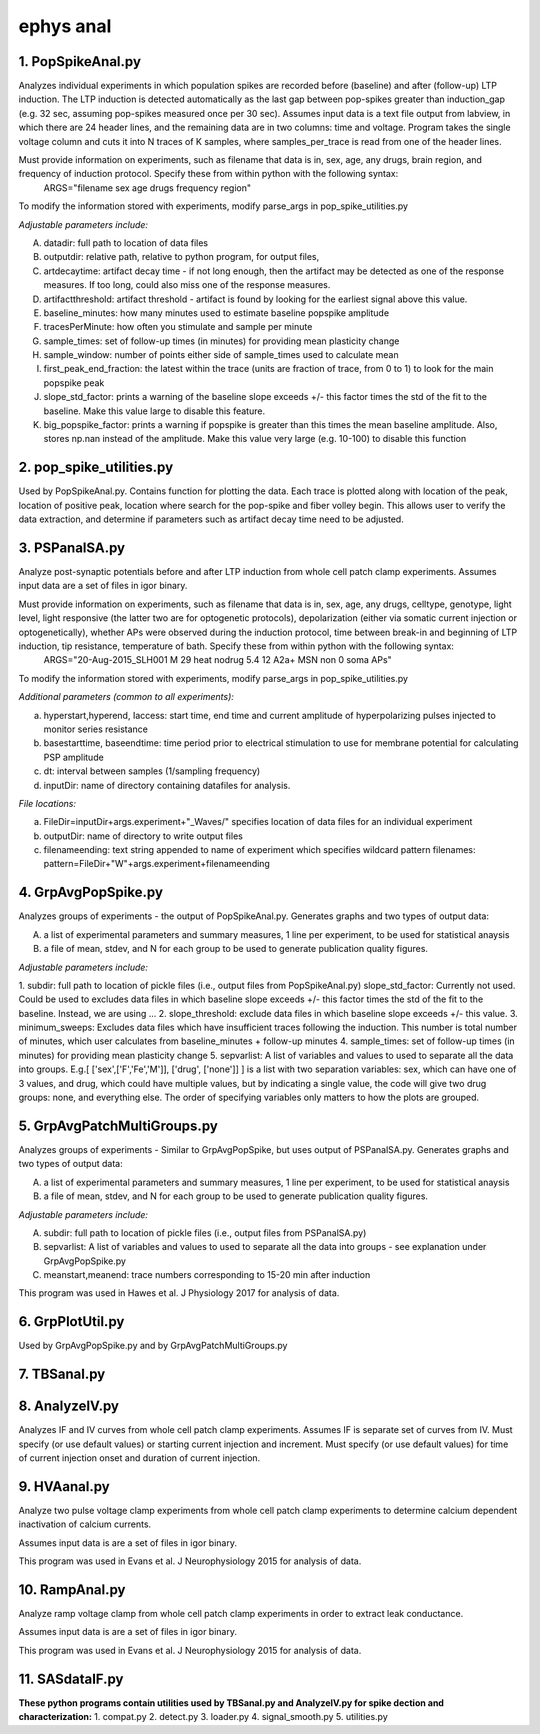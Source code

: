 ==========
ephys anal
==========
**1. PopSpikeAnal.py**
------------------------
Analyzes individual experiments in which population spikes are recorded before (baseline) and after (follow-up) LTP induction.  The LTP induction is detected automatically as the last gap between pop-spikes greater than induction_gap (e.g. 32 sec, assuming pop-spikes measured once per 30 sec).  Assumes input data is a text file output from labview, in which there are 24 header lines, and the remaining data are in two columns: time and voltage.  Program takes the single voltage column and cuts it into N traces of K samples, where samples_per_trace is read from one of the header lines.

Must provide information on experiments, such as filename that data is in, sex, age, any drugs, brain region, and frequency of induction protocol. Specify these from within python with the following syntax:
   ARGS="filename sex age drugs frequency region"

To modify the information stored with experiments, modify parse_args in pop_spike_utilities.py

*Adjustable parameters include:*

A. datadir: full path to location of data files
B. outputdir: relative path, relative to python program, for output files,
C. artdecaytime: artifact decay time - if not long enough, then the artifact may be detected as one of the response measures.  If too long, could also miss one of the response measures.
D. artifactthreshold: artifact threshold - artifact is found by looking for the earliest signal above this value.
E. baseline_minutes: how many minutes used to estimate baseline popspike amplitude
F. tracesPerMinute: how often you stimulate and sample per minute
G. sample_times: set of follow-up times (in minutes) for providing mean plasticity change
H. sample_window: number of points either side of sample_times used to calculate mean
I. first_peak_end_fraction: the latest within the trace (units are fraction of trace, from 0 to 1) to look for the main popspike peak
J. slope_std_factor: prints a warning of the baseline slope exceeds +/- this factor times the std of the fit to the baseline.  Make this value large to disable this feature.
K. big_popspike_factor: prints a warning if popspike is greater than this times the mean baseline amplitude.  Also, stores np.nan instead of the amplitude.  Make this value very large (e.g. 10-100) to disable this function

**2. pop_spike_utilities.py**
--------------------------------
Used by PopSpikeAnal.py.  Contains function for plotting the data.  Each trace is plotted along with location of the peak, location of positive peak, location where search for the pop-spike and fiber volley begin.  This allows user to verify the data extraction, and determine if parameters such as artifact decay time need to be adjusted.

**3. PSPanalSA.py**
------------------------
Analyze post-synaptic potentials before and after LTP induction from whole cell patch clamp experiments. Assumes input data are a set of files in igor binary.

Must provide information on experiments, such as filename that data is in, sex, age, any drugs, celltype, genotype, light level, light responsive (the latter two are for optogenetic protocols), depolarization (either via somatic current injection or optogenetically), whether APs were observed during the induction protocol, time between break-in and beginning of LTP induction, tip resistance, temperature of bath.  Specify these from within python with the following syntax:
   ARGS="20-Aug-2015_SLH001 M 29 heat nodrug 5.4 12 A2a+ MSN non 0 soma APs"

To modify the information stored with experiments, modify parse_args in pop_spike_utilities.py

*Additional parameters (common to all experiments):*

a. hyperstart,hyperend, Iaccess: start time, end time and current amplitude of hyperpolarizing pulses injected to monitor series resistance
b. basestarttime, baseendtime: time period prior to electrical stimulation to use for membrane potential for calculating PSP amplitude
c. dt: interval between samples (1/sampling frequency)
d. inputDir: name of directory containing datafiles for analysis.

*File locations:*

a. FileDir=inputDir+args.experiment+"_Waves/" specifies location of data files for an individual experiment
b. outputDir: name of directory to write output files
c. filenameending: text string appended to name of experiment which specifies wildcard pattern filenames: pattern=FileDir+"W"+args.experiment+filenameending

**4. GrpAvgPopSpike.py**
------------------------
Analyzes groups of experiments - the output of PopSpikeAnal.py.
Generates graphs and two types of output data:

A. a list of experimental parameters and summary measures, 1 line per experiment, to be used for statistical anaysis
   
B. a file of mean, stdev, and N for each group to be used to generate publication quality figures.
   
*Adjustable parameters include:*

1. subdir: full path to location of pickle files (i.e., output files from PopSpikeAnal.py)
slope_std_factor: Currently not used.  Could be used to excludes data files in which baseline slope exceeds +/- this factor times the std of the fit to the baseline.  Instead, we are using ...
2. slope_threshold: exclude data files in which baseline slope exceeds +/- this value.
3. minimum_sweeps: Excludes data files which have insufficient traces following the induction.  This number is total number of minutes, which user calculates from baseline_minutes + follow-up minutes
4. sample_times: set of follow-up times (in minutes) for providing mean plasticity change
5. sepvarlist: A list of variables and values to used to separate all the data into groups. E.g.[ ['sex',['F','Fe','M']], ['drug', ['none']] ] is a list with two separation variables: sex, which can have one of 3 values, and drug, which could have multiple values, but by indicating a single value, the code will give two drug groups: none, and everything else. The order of specifying variables only matters to how the plots are grouped.  

**5. GrpAvgPatchMultiGroups.py**
---------------------------------
Analyzes groups of experiments - Similar to GrpAvgPopSpike, but uses output of PSPanalSA.py.
Generates graphs and two types of output data:

A. a list of experimental parameters and summary measures, 1 line per experiment, to be used for statistical anaysis
  
B. a file of mean, stdev, and N for each group to be used to generate publication quality figures.
   
*Adjustable parameters include:*

A. subdir: full path to location of pickle files (i.e., output files from PSPanalSA.py)
B. sepvarlist: A list of variables and values to used to separate all the data into groups - see explanation under GrpAvgPopSpike.py
C. meanstart,meanend: trace numbers corresponding to 15-20 min after induction

This program was used in Hawes et al. J Physiology 2017 for analysis of data.

**6. GrpPlotUtil.py**
-------------------------
Used by GrpAvgPopSpike.py and by GrpAvgPatchMultiGroups.py 

**7. TBSanal.py**
-------------------------

**8. AnalyzeIV.py**
-------------------------
Analyzes IF and IV curves from whole cell patch clamp experiments.
Assumes IF is separate set of curves from IV.  Must specify (or use default values) or starting current injection and increment.  Must specify (or use default values) for time of current injection onset and duration of current injection.

**9. HVAanal.py**
-------------------------
Analyze two pulse voltage clamp experiments from whole cell patch clamp experiments to determine calcium dependent inactivation of calcium currents.

Assumes input data is are a set of files in igor binary.

This program was used in Evans et al. J Neurophysiology 2015 for analysis of data.

**10. RampAnal.py**
-------------------------
Analyze ramp voltage clamp from whole cell patch clamp experiments in order to extract leak conductance.

Assumes input data is are a set of files in igor binary.

This program was used in Evans et al. J Neurophysiology 2015 for analysis of data.

**11. SASdataIF.py**
-------------------------

**These python programs contain utilities used by TBSanal.py and AnalyzeIV.py for spike dection and characterization:**
1. compat.py
2. detect.py
3. loader.py
4. signal_smooth.py
5. utilities.py
